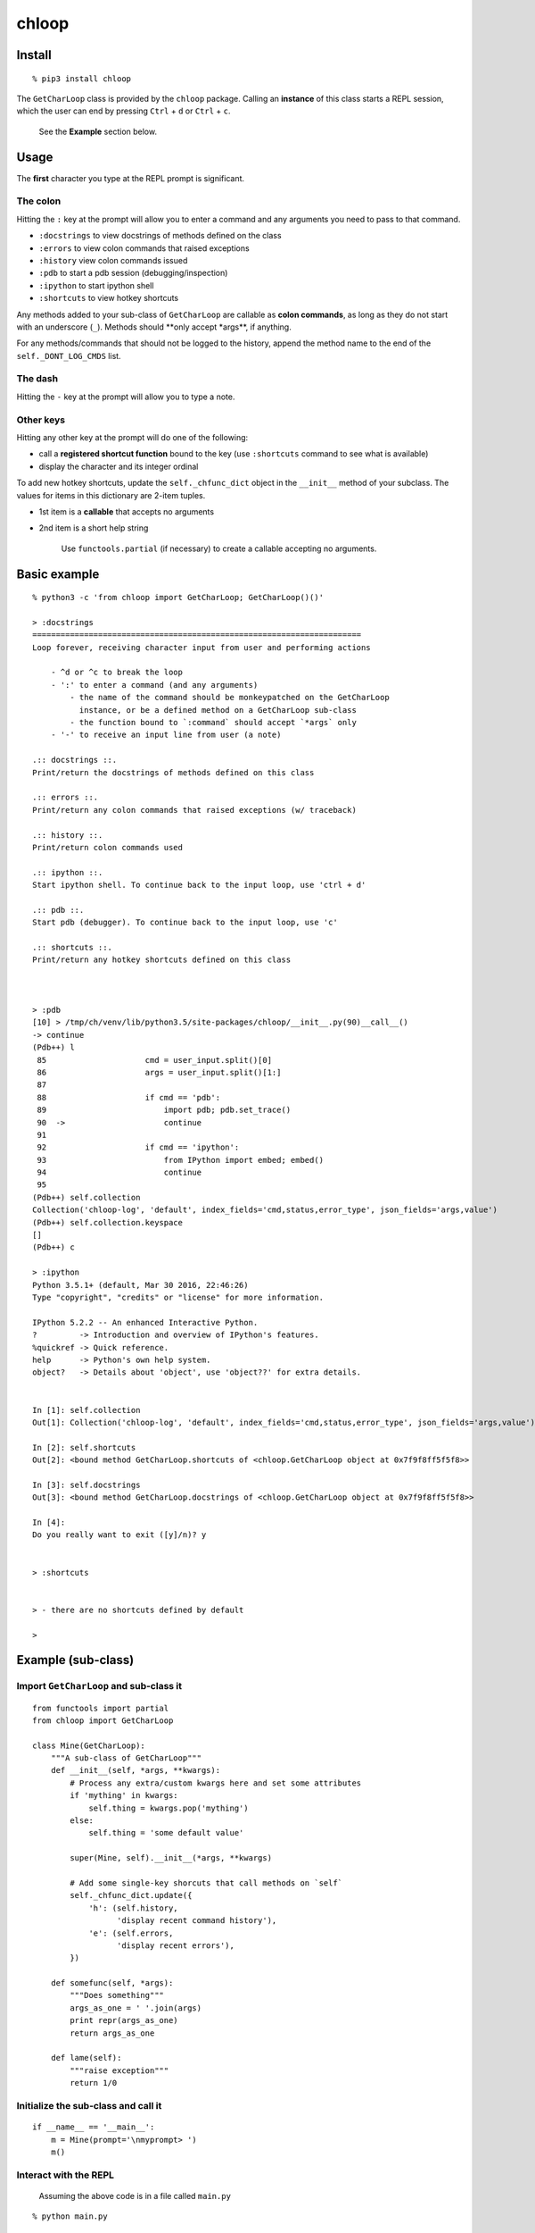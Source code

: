chloop
======

Install
-------

::

    % pip3 install chloop

The ``GetCharLoop`` class is provided by the ``chloop`` package. Calling
an **instance** of this class starts a REPL session, which the user can
end by pressing ``Ctrl`` + ``d`` or ``Ctrl`` + ``c``.

    See the **Example** section below.

Usage
-----

The **first** character you type at the REPL prompt is significant.

The colon
^^^^^^^^^

Hitting the ``:`` key at the prompt will allow you to enter a command
and any arguments you need to pass to that command.

-  ``:docstrings`` to view docstrings of methods defined on the class
-  ``:errors`` to view colon commands that raised exceptions
-  ``:history`` view colon commands issued
-  ``:pdb`` to start a pdb session (debugging/inspection)
-  ``:ipython`` to start ipython shell
-  ``:shortcuts`` to view hotkey shortcuts

Any methods added to your sub-class of ``GetCharLoop`` are callable as
**colon commands**, as long as they do not start with an underscore
(``_``). Methods should \*\*only accept \*args\*\*, if anything.

For any methods/commands that should not be logged to the history,
append the method name to the end of the ``self._DONT_LOG_CMDS`` list.

The dash
^^^^^^^^

Hitting the ``-`` key at the prompt will allow you to type a note.

Other keys
^^^^^^^^^^

Hitting any other key at the prompt will do one of the following:

-  call a **registered shortcut function** bound to the key (use
   ``:shortcuts`` command to see what is available)
-  display the character and its integer ordinal

To add new hotkey shortcuts, update the ``self._chfunc_dict`` object in
the ``__init__`` method of your subclass. The values for items in this
dictionary are 2-item tuples.

-  1st item is a **callable** that accepts no arguments
-  2nd item is a short help string

    Use ``functools.partial`` (if necessary) to create a callable
    accepting no arguments.

Basic example
-------------

::

    % python3 -c 'from chloop import GetCharLoop; GetCharLoop()()'

    > :docstrings
    ======================================================================
    Loop forever, receiving character input from user and performing actions

        - ^d or ^c to break the loop
        - ':' to enter a command (and any arguments)
            - the name of the command should be monkeypatched on the GetCharLoop
              instance, or be a defined method on a GetCharLoop sub-class
            - the function bound to `:command` should accept `*args` only
        - '-' to receive an input line from user (a note)

    .:: docstrings ::.
    Print/return the docstrings of methods defined on this class

    .:: errors ::.
    Print/return any colon commands that raised exceptions (w/ traceback)

    .:: history ::.
    Print/return colon commands used

    .:: ipython ::.
    Start ipython shell. To continue back to the input loop, use 'ctrl + d'

    .:: pdb ::.
    Start pdb (debugger). To continue back to the input loop, use 'c'

    .:: shortcuts ::.
    Print/return any hotkey shortcuts defined on this class



    > :pdb
    [10] > /tmp/ch/venv/lib/python3.5/site-packages/chloop/__init__.py(90)__call__()
    -> continue
    (Pdb++) l
     85                     cmd = user_input.split()[0]
     86                     args = user_input.split()[1:]
     87
     88                     if cmd == 'pdb':
     89                         import pdb; pdb.set_trace()
     90  ->                     continue
     91
     92                     if cmd == 'ipython':
     93                         from IPython import embed; embed()
     94                         continue
     95
    (Pdb++) self.collection
    Collection('chloop-log', 'default', index_fields='cmd,status,error_type', json_fields='args,value')
    (Pdb++) self.collection.keyspace
    []
    (Pdb++) c

    > :ipython
    Python 3.5.1+ (default, Mar 30 2016, 22:46:26)
    Type "copyright", "credits" or "license" for more information.

    IPython 5.2.2 -- An enhanced Interactive Python.
    ?         -> Introduction and overview of IPython's features.
    %quickref -> Quick reference.
    help      -> Python's own help system.
    object?   -> Details about 'object', use 'object??' for extra details.


    In [1]: self.collection
    Out[1]: Collection('chloop-log', 'default', index_fields='cmd,status,error_type', json_fields='args,value')

    In [2]: self.shortcuts
    Out[2]: <bound method GetCharLoop.shortcuts of <chloop.GetCharLoop object at 0x7f9f8ff5f5f8>>

    In [3]: self.docstrings
    Out[3]: <bound method GetCharLoop.docstrings of <chloop.GetCharLoop object at 0x7f9f8ff5f5f8>>

    In [4]:
    Do you really want to exit ([y]/n)? y


    > :shortcuts


    > - there are no shortcuts defined by default

    >

Example (sub-class)
-------------------

Import ``GetCharLoop`` and sub-class it
^^^^^^^^^^^^^^^^^^^^^^^^^^^^^^^^^^^^^^^

::

    from functools import partial
    from chloop import GetCharLoop

    class Mine(GetCharLoop):
        """A sub-class of GetCharLoop"""
        def __init__(self, *args, **kwargs):
            # Process any extra/custom kwargs here and set some attributes
            if 'mything' in kwargs:
                self.thing = kwargs.pop('mything')
            else:
                self.thing = 'some default value'

            super(Mine, self).__init__(*args, **kwargs)

            # Add some single-key shorcuts that call methods on `self`
            self._chfunc_dict.update({
                'h': (self.history,
                      'display recent command history'),
                'e': (self.errors,
                      'display recent errors'),
            })

        def somefunc(self, *args):
            """Does something"""
            args_as_one = ' '.join(args)
            print repr(args_as_one)
            return args_as_one

        def lame(self):
            """raise exception"""
            return 1/0

Initialize the sub-class and call it
^^^^^^^^^^^^^^^^^^^^^^^^^^^^^^^^^^^^

::

    if __name__ == '__main__':
        m = Mine(prompt='\nmyprompt> ')
        m()

Interact with the REPL
^^^^^^^^^^^^^^^^^^^^^^

    Assuming the above code is in a file called ``main.py``

::

    % python main.py

    myprompt> :somefunc here are some args
    u'here are some args'

    myprompt> :shortcuts
    'e' -- display recent errors
    'h' -- display recent command history

    myprompt> :lame
    ======================================================================
    Traceback (most recent call last):
      File "/home/ken/chloop/chloop/__init__.py", line 232, in __call__
        value = cmd_func()
      File "main.py", line 33, in lame
        return 1/0
    ZeroDivisionError: integer division or modulo by zero

    cmd: u'lame'
    args: []

    myprompt> :pdb
    ...

    myprompt> e
    (errors output)

    myprompt> - here is a note

    myprompt> - here is another note

    myprompt>
